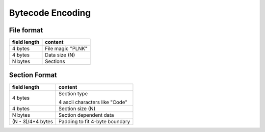 =================
Bytecode Encoding
=================

File format
===========

+--------------+--------------------------------+
| field length | content                        |
+==============+================================+
| 4 bytes      | File magic "PLNK"              |
+--------------+--------------------------------+
| 4 bytes      | Data size (N)                  |
+--------------+--------------------------------+
| N bytes      | Sections                       |
+--------------+--------------------------------+

Section Format
==============

+--------------+--------------------------------+
| field length | content                        |
+==============+================================+
| 4 bytes      | Section type                   |
|              |                                |
|              | 4 ascii characters like "Code" |
+--------------+--------------------------------+
| 4 bytes      | Section size (N)               |
+--------------+--------------------------------+
| N bytes      | Section dependent data         |
+--------------+--------------------------------+
| (N - 3)/4*4  | Padding to fit 4-byte boundary |
| bytes        |                                |
+--------------+--------------------------------+
